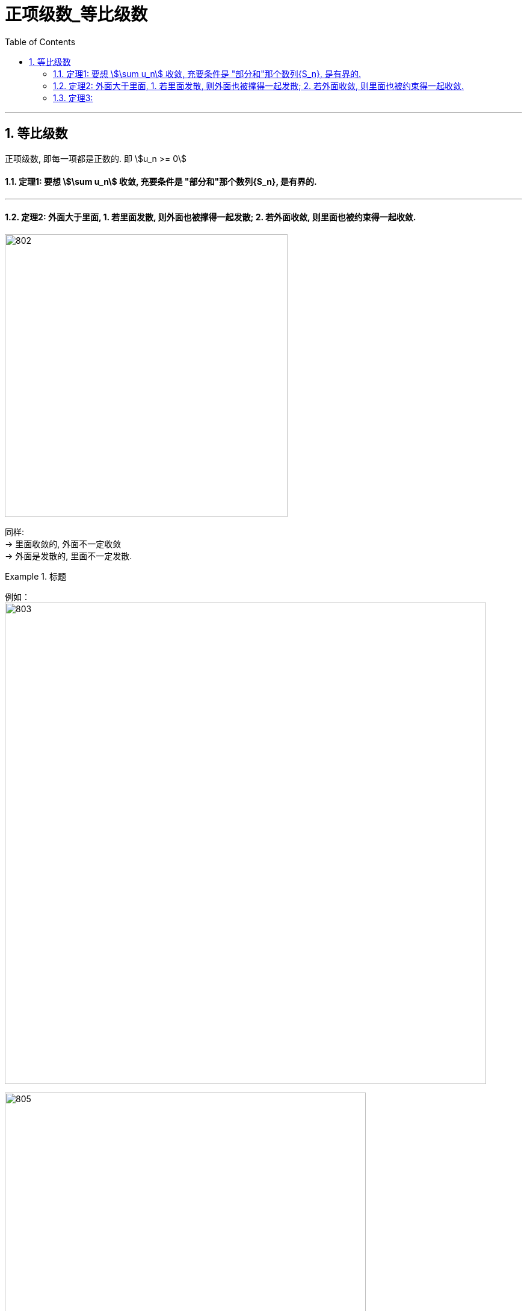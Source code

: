 
= 正项级数_等比级数
:toc: left
:toclevels: 3
:sectnums:

---



== 等比级数

正项级数, 即每一项都是正数的. 即 stem:[u_n >= 0]

==== 定理1: 要想 stem:[\sum u_n] 收敛, 充要条件是 "部分和"那个数列{S_n}, 是有界的.

---

==== 定理2: 外面大于里面, 1. 若里面发散, 则外面也被撑得一起发散; 2. 若外面收敛, 则里面也被约束得一起收敛.

image:img/802.png[,470]

同样: +
→ 里面收敛的, 外面不一定收敛 +
→ 外面是发散的, 里面不一定发散.


.标题
====
例如： +
image:img/803.png[,800]

image:img/805.gif[,600]
====

但是, 这个定理("比较收敛法")在实际应用中, 有两个困难:

1. 你所比较的对象, 你并不知道它自身到底是收敛的, 还是发散. 就是说, 你一开始并不知道, 哪个是属于"外面的", 哪个是属于"里面的".
2. 因为这个定理, 从a推出b, 但倒过来却不一定成立, 所以如果你比较错了对象, 就得不出任何答案. 比如, 本来应该是要a推b的, 但你因为不知道哪个属于"里面", 哪个属于"外面", 所以你选错了, 倒过来用了b来推a,  但b本身是推不出a的. 正如: 你推出了外面的在发散, 但你依然不知道里面的到底是发散的还是收敛的.

下面, 我们来改进这个"比较收敛法", -- 升级版:  用极限改进的"比较收敛法".

---

==== 定理3:





---





---

https://www.bilibili.com/video/BV1Eb411u7Fw?p=142&spm_id_from=pageDriver&vd_source=52c6cb2c1143f8e222795afbab2ab1b5


